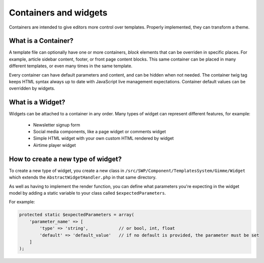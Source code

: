 Containers and widgets
======================

Containers are intended to give editors more control over templates. Properly implemented, they can transform a theme.

What is a Container?
````````````````````

A template file can optionally have one or more containers, `block` elements that can be overriden in specific places.
For example, article sidebar content, footer, or front page content blocks.
This same container can be placed in many different templates, or even many times in the same template.

Every container can have default parameters and content, and can be hidden when not needed.
The container twig tag keeps HTML syntax always up to date with JavaScript live management expectations.
Container default values can be overridden by widgets.

What is a Widget?
`````````````````

Widgets can be attached to a container in any order. Many types of widget can represent different features, for example:

 * Newsletter signup form
 * Social media components, like a page widget or comments widget
 * Simple HTML widget with your own custom HTML rendered by widget
 * Airtime player widget

How to create a new type of widget?
```````````````````````````````````

To create a new type of widget, you create a new class in ``/src/SWP/Component/TemplatesSystem/Gimme/Widget`` which extends
the ``AbstractWidgetHandler.php`` in that same directory.

As well as having to implement the render function, you can define what parameters you're expecting in the widget model
by adding a static variable to your class called ``$expectedParameters``.

For example:

.. code-block:: php

  protected static $expectedParameters = array(
      'parameter_name' => [
          'type' => 'string',            // or bool, int, float
          'default' => 'default_value'   // if no default is provided, the parameter must be set
      ]
  );